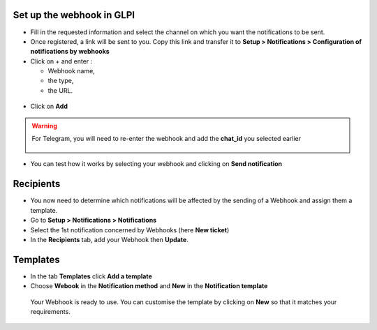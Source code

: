 Set up the webhook in GLPI
--------------------------

-  Fill in the requested information and select the channel on which you
   want the notifications to be sent.
-  Once registered, a link will be sent to you. Copy this link and
   transfer it to **Setup > Notifications > Configuration of notifications by webhooks**

-  Click on + and enter :

   -  Webhook name,
   -  the type,
   -  the URL.

.. figure:: images/Webhook-7.png
   :alt: setup GLPI
   :scale: 65 %

-  Click on **Add**

.. Warning::

   For Telegram, you will need to re-enter the webhook and add the **chat_id** you selected earlier

   .. figure:: images/Webhook-18.png
      :alt: paste chat_ID
      :scale: 40 %
      :align: center


-  You can test how it works by selecting your webhook and clicking on **Send notification**

.. figure:: images/Webhook-8.png
   :alt: test your webhook
   :scale: 77 %

Recipients
----------

-  You now need to determine which notifications will be affected by the
   sending of a Webhook and assign them a template.
-  Go to **Setup > Notifications > Notifications**
-  Select the 1st notification concerned by Webhooks (here **New ticket**)
-  In the **Recipients** tab, add your Webhook then **Update**.

.. figure:: images/Webhook-19.png
   :alt: setup recipients
   :scale: 43 %

Templates
---------

-  In the tab **Templates** click **Add a template**
-  Choose **Webook** in the **Notification method** and **New** in the **Notification template**

 Your Webhook is ready to use. You can customise the template by clicking on **New** so that it matches your requirements.

.. figure:: images/Webhook-20.png
   :alt: custom notification
   :scale: 45 %
